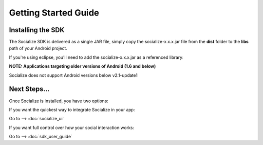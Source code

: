 =====================
Getting Started Guide
=====================

Installing the SDK 
------------------
The Socialize SDK is delivered as a single JAR file, simply copy the socialize-x.x.x.jar file 
from the **dist** folder to the **libs** path of your Android project.

If you're using eclipse, you'll need to add the socialize-x.x.x.jar as a referenced library:

.. image:: images/library_refs.png

**NOTE: Applications targeting older versions of Android (1.6 and below)**

Socialize does not support Android versions below v2.1-update1

	
Next Steps...
-------------
Once Socialize is installed, you have two options:

If you want the quickest way to integrate Socialize in your app:

Go to --> :doc:`socialize_ui` 

If you want full control over how your social interaction works:

Go to --> :doc:`sdk_user_guide` 
